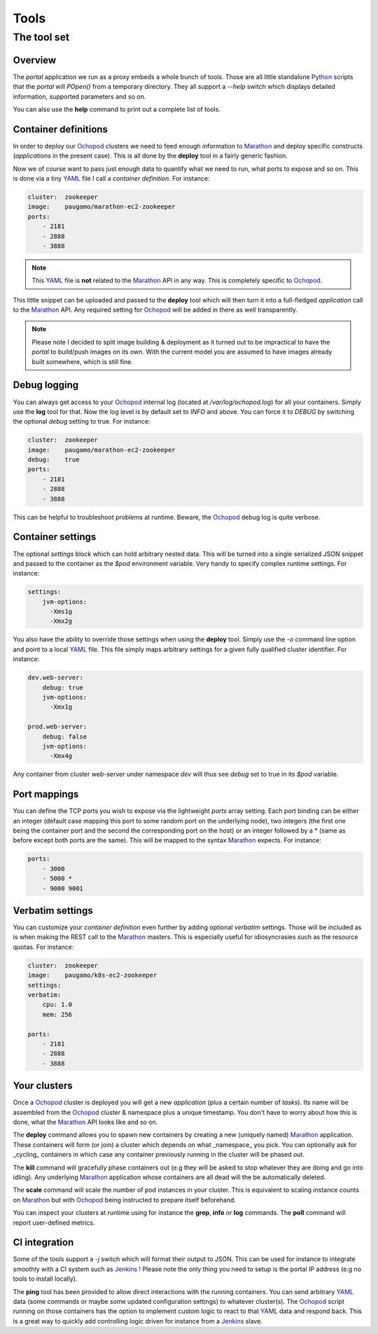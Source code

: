 Tools
=====

The tool set
____________

Overview
********

The *portal* application we run as a proxy embeds a whole bunch of tools. Those are all little standalone Python_
scripts that the *portal* will *POpen()* from a temporary directory. They all support a *--help* switch which displays
detailed information, supported parameters and so on.

You can also use the **help** command to print out a complete list of tools.

Container definitions
*********************

In order to deploy our Ochopod_ clusters we need to feed enough information to Marathon_ and deploy specific
constructs (*applications* in the present case). This is all done by the **deploy** tool in a fairly generic fashion.

Now we of course want to pass just enough data to quantify what we need to run, what ports to expose and so on. This
is done via a tiny YAML_ file I call a *container definition*. For instance:

.. code:: yaml

    cluster:  zookeeper
    image:    paugamo/marathon-ec2-zookeeper
    ports:
        - 2181
        - 2888
        - 3888

.. note::

    This YAML_ file is **not** related to the Marathon_ API in any way. This is completely specific to Ochopod_.

This little snippet can be uploaded and passed to the **deploy** tool which will then turn it into a full-fledged
*application* call to the Marathon_ API. Any required setting for Ochopod_ will be added in there as well transparently.

.. note::

    Please note I decided to split image building & deployment as it turned out to be impractical to have the *portal*
    to build/push images on its own. With the current model you are assumed to have images already built somewhere,
    which is still fine.

Debug logging
*************

You can always get access to your Ochopod_ internal log (located at */var/log/ochopod.log*) for all your containers.
Simply use the **log** tool for that. Now the log level is by default set to *INFO* and above. You can force it to
*DEBUG* by switching the optional *debug* setting to true. For instance:

.. code:: yaml

    cluster:  zookeeper
    image:    paugamo/marathon-ec2-zookeeper
    debug:    true
    ports:
        - 2181
        - 2888
        - 3888

This can be helpful to troubleshoot problems at runtime. Beware, the Ochopod_ debug log is quite verbose.

Container settings
******************

The optional *settings* block which can hold arbitrary nested data. This will be turned into a single serialized
JSON snippet and passed to the container as the *$pod* environment variable. Very handy to specify complex runtime
settings. For instance:

.. code:: yaml

    settings:
        jvm-options:
          -Xms1g
          -Xmx2g

You also have the ability to override those settings when using the **deploy** tool. Simply use the *-o* command line
option and point to a local YAML_ file. This file simply maps arbitrary settings for a given fully qualified cluster
identifier. For instance:

.. code:: yaml

    dev.web-server:
        debug: true
        jvm-options:
          -Xmx1g

    prod.web-server:
        debug: false
        jvm-options:
          -Xmx4g

Any container from cluster *web-server* under namespace *dev* will thus see *debug* set to true in its *$pod* variable.

Port mappings
*************

You can define the TCP ports you wish to expose via the lightweight *ports* array setting. Each port binding can be
either an integer (default case mapping this port to some random port on the underlying node), two integers (the first
one being the container port and the second the corresponding port on the host) or an integer followed by a * (same
as before except both ports are the same). This will be mapped to the syntax Marathon_ expects. For instance:

.. code:: yaml

    ports:
        - 3000
        - 5000 *
        - 9000 9001

Verbatim settings
*****************

You can customize your *container definition* even further by adding optional *verbatim* settings. Those will be
included as is when making the REST call to the Marathon_ masters. This is especially useful for idiosyncrasies such
as the resource quotas. For instance:

.. code:: yaml

    cluster:  zookeeper
    image:    paugamo/k8s-ec2-zookeeper
    settings:
    verbatim:
        cpu: 1.0
        mem: 256
        
    ports:
        - 2181
        - 2888
        - 3888

Your clusters
*************

Once a Ochopod_ cluster is deployed you will get a new *application* (plus a certain number of *tasks*). Its
name will be assembled from the Ochopod_ cluster & namespace plus a unique timestamp. You don't have to worry about
how this is done, what the Marathon_ API looks like and so on.

The **deploy** command allows you to spawn new containers by creating a new (uniquely named) Marathon_ application.
These containers will form (or join) a cluster which depends on what _namespace_ you pick. You can optionally ask for
_cycling_ containers in which case any container previously running in the cluster will be phased out.

The **kill** command will gracefully phase containers out (e.g they will be asked to stop whatever they are doing and
go into idling). Any underlying Marathon_ application whose containers are all dead will the be automatically
deleted.

The **scale** command will scale the number of pod instances in your cluster. This is equivalent to scaling instance
counts on Marathon_ but with Ochopod_ being instructed to prepare itself beforehand.

You can inspect your clusters at runtime using for instance the **grep**, **info** or **log** commands. The **poll** 
command will report user-defined metrics.

CI integration
**************

Some of the tools support a *-j* switch which will format their output to JSON. This can be used for instance to
integrate smoothly with a CI system such as Jenkins_ ! Please note the only thing you need to setup is the portal IP
address (e.g no tools to install locally).

The **ping** tool has been provided to allow direct interactions with the running containers. You can send arbitrary
YAML_ data (some commands or maybe some updated configuration settings) to whatever cluster(s). The Ochopod_ script
running on those containers has the option to implement custom logic to react to that YAML_ data and respond back. This
is a great way to quickly add controlling logic driven for instance from a Jenkins_ slave.

.. _Jenkins: https://jenkins-ci.org/
.. _Marathon: https://mesosphere.github.io/marathon/
.. _Mesos: http://mesos.apache.org/
.. _Ochopod: https://github.com/autodesk-cloud/ochopod
.. _Python: https://www.python.org/
.. _YAML: http://yaml.org/
